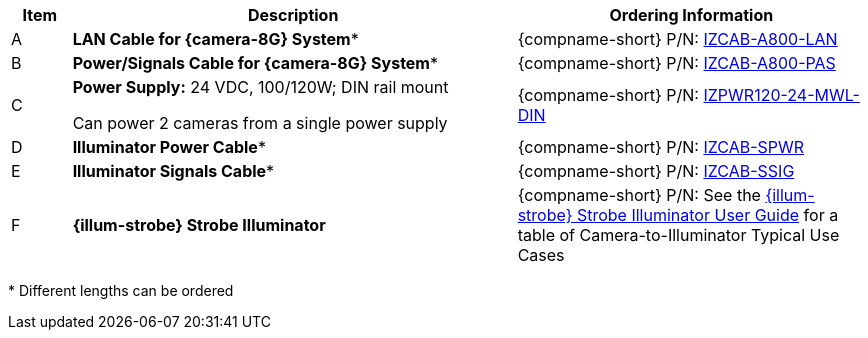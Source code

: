 [table.withborders,width="100%",cols="7%,52%,41%",options="header",]
|===
|Item |Description |Ordering Information
|A a|*LAN Cable for {camera-8G} System** |{compname-short} P/N: xref:IZCAB-A800-LAN:DocList.adoc[IZCAB-A800-LAN]
|B a|*Power/Signals Cable for {camera-8G} System** |{compname-short} P/N: xref:IZCAB-A800-PAS:DocList.adoc[IZCAB-A800-PAS]
|C a|*Power Supply:* 24 VDC, 100/120W; DIN rail mount +

Can power 2 cameras from a single power supply a|
{compname-short} P/N: xref:IZPWR:DocList.adoc[IZPWR120-24-MWL-DIN]

|D a|*Illuminator Power Cable** |{compname-short} P/N: xref:IZCAB-SPWR:DocList.adoc[IZCAB-SPWR]
|E a|*Illuminator Signals Cable** |{compname-short} P/N: xref:IZCAB-SSIG:DocList.adoc[IZCAB-SSIG]
|F a|*{illum-strobe} Strobe Illuminator* |

ifndef::xref-type-IZS,xref-type-IZSVES[]
{compname-short} P/N: See the xref:IZS:DocList.adoc[{illum-strobe} Strobe Illuminator User Guide]
for a table of Camera-to-Illuminator Typical Use Cases
endif::[]

ifdef::xref-type-IZS,xref-type-IZSVES[]
{compname-short}
P/N: See <<t_Camera-to-Illuminator-Typical-Use-Cases>>
for Camera-to-Illuminator Typical Use Cases
endif::[]



|===

+++*+++ Different lengths can be ordered

//+++*+++ {camera-8G}-XX-XX-CAB15F models include a 15 ft cable set;
//different lengths can be ordered +
//+++**+++ {illum-strobe} models include a 15 ft cable set;
//different lengths can be ordered
